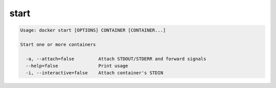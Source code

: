 .. -*- coding: utf-8 -*-
.. https://docs.docker.com/engine/reference/commandline/start/
.. doc version: 1.9
.. check date: 2015/12/27
.. -----------------------------------------------------------------------------

.. start

=======================================
start
=======================================

.. code-block:: bash

   Usage: docker start [OPTIONS] CONTAINER [CONTAINER...]
   
   Start one or more containers
   
     -a, --attach=false         Attach STDOUT/STDERR and forward signals
     --help=false               Print usage
     -i, --interactive=false    Attach container's STDIN


